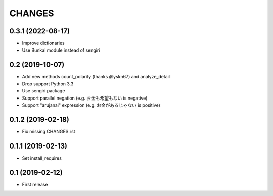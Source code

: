 CHANGES
=======

0.3.1 (2022-08-17)
------------------

- Improve dictionaries
- Use Bunkai module instead of sengiri

0.2 (2019-10-07)
------------------

- Add new methods count_polarity (thanks @yskn67) and analyze_detail
- Drop support Python 3.3
- Use sengiri package
- Support parallel negation (e.g. お金も希望もない is negative)
- Support "arujanai" expression (e.g. お金があるじゃない is positive)

0.1.2 (2019-02-18)
------------------

- Fix missing CHANGES.rst

0.1.1 (2019-02-13)
------------------

- Set install_requires

0.1 (2019-02-12)
------------------

- First release
